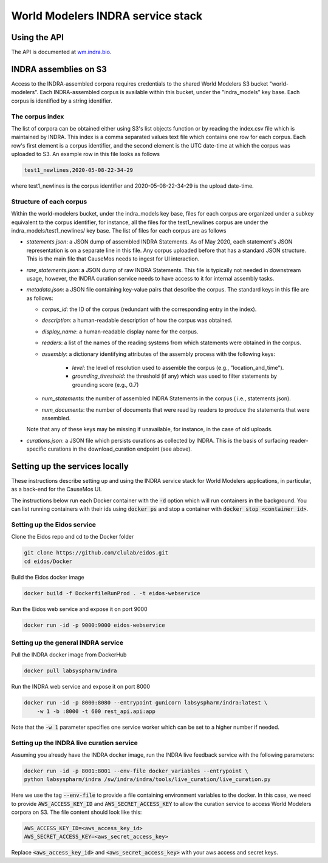 World Modelers INDRA service stack
==================================

.. _wm-service-endpoints:

Using the API
-------------
The API is documented at `wm.indra.bio <http://wm.indra.bio/>`_.

.. _wm-service-s3:

INDRA assemblies on S3
----------------------
Access to the INDRA-assembled corpora requires credentials to the shared
World Modelers S3 bucket "world-modelers". Each INDRA-assembled corpus is
available within this bucket, under the "indra_models" key base. Each corpus
is identified by a string identifier.

The corpus index
~~~~~~~~~~~~~~~~
The list of corpora can be obtained either using S3's list objects function
or by reading the index.csv file which is maintained by INDRA. This index
is a comma separated values text file which contains one row for each corpus.
Each row's first element is a corpus identifier, and the second element
is the UTC date-time at which the corpus was uploaded to S3. An example
row in this file looks as follows

.. code-block:: sh

    test1_newlines,2020-05-08-22-34-29

where test1_newlines is the corpus identifier and 2020-05-08-22-34-29 is the
upload date-time.

Structure of each corpus
~~~~~~~~~~~~~~~~~~~~~~~~
Within the world-modelers bucket, under the indra_models key base, files
for each corpus are organized under a subkey equivalent to the corpus
identifier, for instance, all the files for the test1_newlines corpus
are under the indra_models/test1_newlines/ key base. The list of files
for each corpus are as follows

- `statements.json`: a JSON dump of assembled INDRA Statements. As of May 2020,
  each statement's JSON representation is on a separate line in this file.
  Any corpus uploaded before that has a standard JSON structure. This is the
  main file that CauseMos needs to ingest for UI interaction.

- `raw_statements.json`: a JSON dump of raw INDRA Statements. This file is
  typically not needed in downstream usage, however, the INDRA curation
  service needs to have access to it for internal assembly tasks.

- `metadata.json`: a JSON file containing key-value pairs that describe the
  corpus. The standard keys in this file are as follows:

  - `corpus_id`: the ID of the corpus (redundant with the corresponding entry
    in the index).
  - `description`: a human-readable description of how the corpus was obtained.
  - `display_name`: a human-readable display name for the corpus.
  - `readers`: a list of the names of the reading systems from which
    statements were obtained in the corpus.
  - `assembly`: a dictionary identifying attributes of the assembly process with
    the following keys:

      - `level`: the level of resolution used to assemble the corpus
        (e.g., "location_and_time").
      - `grounding_threshold`: the threshold (if any) which was used to filter
        statements by grounding score (e.g., 0.7)

  - `num_statements`: the number of assembled INDRA Statements in the corpus (
    i.e., statements.json).
  - `num_documents`: the number of documents that were read by readers to
    produce the statements that were assembled.

  Note that any of these keys may be missing if unavailable, for instance,
  in the case of old uploads.

- `curations.json`: a JSON file which persists curations as collected by INDRA.
  This is the basis of surfacing reader-specific curations in the
  download_curation endpoint (see above).


.. _wm-service-local-setup:

Setting up the services locally
-------------------------------
These instructions describe setting up and using the INDRA service stack
for World Modelers applications, in particular, as a back-end for the
CauseMos UI.

The instructions below run each Docker container with the :code:`-d` option
which will run containers in the background. You can list running containers
with their ids using :code:`docker ps` and stop a container with
:code:`docker stop <container id>`.

Setting up the Eidos service
~~~~~~~~~~~~~~~~~~~~~~~~~~~~
Clone the Eidos repo and cd to the Docker folder

.. code-block:: sh

    git clone https://github.com/clulab/eidos.git
    cd eidos/Docker

Build the Eidos docker image

.. code-block:: sh

    docker build -f DockerfileRunProd . -t eidos-webservice

Run the Eidos web service and expose it on port 9000

.. code-block:: sh

    docker run -id -p 9000:9000 eidos-webservice


Setting up the general INDRA service
~~~~~~~~~~~~~~~~~~~~~~~~~~~~~~~~~~~~
Pull the INDRA docker image from DockerHub

.. code-block:: sh

    docker pull labsyspharm/indra

Run the INDRA web service and expose it on port 8000

.. code-block:: sh

    docker run -id -p 8000:8080 --entrypoint gunicorn labsyspharm/indra:latest \
        -w 1 -b :8000 -t 600 rest_api.api:app

Note that the :code:`-w 1` parameter specifies one service worker which can
be set to a higher number if needed.

Setting up the INDRA live curation service
~~~~~~~~~~~~~~~~~~~~~~~~~~~~~~~~~~~~~~~~~~
Assuming you already have the INDRA docker image, run the INDRA live
feedback service with the following parameters:

.. code-block:: sh

    docker run -id -p 8001:8001 --env-file docker_variables --entrypoint \
    python labsyspharm/indra /sw/indra/indra/tools/live_curation/live_curation.py

Here we use the tag :code:`--env-file` to provide a file containing
environment variables to the docker. In this case, we need to provide
:code:`AWS_ACCESS_KEY_ID` and :code:`AWS_SECRET_ACCESS_KEY` to allow the
curation service to access World Modelers corpora on S3.
The file content should look like this:

.. code-block:: sh

    AWS_ACCESS_KEY_ID=<aws_access_key_id>
    AWS_SECRET_ACCESS_KEY=<aws_secret_access_key>

Replace :code:`<aws_access_key_id>` and :code:`<aws_secret_access_key>` with
your aws access and secret keys.


